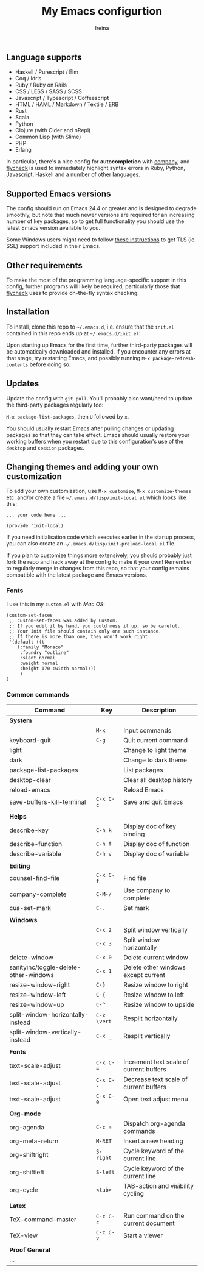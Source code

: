 #+Title:  My Emacs configurtion
#+Author: Ireina


** Language supports

- Haskell / Purescript / Elm
- Coq / Idris
- Ruby / Ruby on Rails
- CSS / LESS / SASS / SCSS
- Javascript / Typescript / Coffeescript
- HTML / HAML / Markdown / Textile / ERB
- Rust
- Scala
- Python
- Clojure (with Cider and nRepl)
- Common Lisp (with Slime)
- PHP
- Erlang


In particular, there's a nice config for *autocompletion* with
[[https://company-mode.github.io/][company]], and [[http://www.flycheck.org][flycheck]] is used to immediately highlight
syntax errors in Ruby, Python, Javascript, Haskell and a number of
other languages.

** Supported Emacs versions

The config should run on Emacs 24.4 or greater and is designed to
degrade smoothly, but note that much newer
versions are required for an increasing number of key packages, so to
get full functionality you should use the latest Emacs version
available to you.

Some Windows users might need to follow
[[http://xn--9dbdkw.se/diary/how_to_enable_GnuTLS_for_Emacs_24_on_Windows/index.en.html][these instructions]]
to get TLS (ie. SSL) support included in their Emacs.

** Other requirements

To make the most of the programming language-specific support in this
config, further programs will likely be required, particularly those
that [[https://github.com/flycheck/flycheck][flycheck]] uses to provide on-the-fly syntax checking.

** Installation

To install, clone this repo to =~/.emacs.d=, i.e. ensure that the
=init.el= contained in this repo ends up at =~/.emacs.d/init.el=:

Upon starting up Emacs for the first time, further third-party
packages will be automatically downloaded and installed. If you
encounter any errors at that stage, try restarting Emacs, and possibly
running =M-x package-refresh-contents= before doing so.

** Updates

Update the config with =git pull=. You'll probably also want/need to update
the third-party packages regularly too:

=M-x package-list-packages=, then =U= followed by =x=.

You should usually restart Emacs after pulling changes or updating
packages so that they can take effect. Emacs should usually restore
your working buffers when you restart due to this configuration's use
of the =desktop= and =session= packages.

** Changing themes and adding your own customization

To add your own customization, use
=M-x customize=, =M-x customize-themes= etc. and/or create a file
=~/.emacs.d/lisp/init-local.el= which looks like this:

#+BEGIN_SRC elisp
... your code here ...

(provide 'init-local)
#+END_SRC

If you need initialisation code which executes earlier in the startup process,
you can also create an =~/.emacs.d/lisp/init-preload-local.el= file.

If you plan to customize things more extensively, you should probably
just fork the repo and hack away at the config to make it your own!
Remember to regularly merge in changes from this repo, so that your
config remains compatible with the latest package and Emacs versions.

*** Fonts
I use this in my =custom.el= with /Mac OS/:
#+BEGIN_SRC elisp
(custom-set-faces
 ;; custom-set-faces was added by Custom.
 ;; If you edit it by hand, you could mess it up, so be careful.
 ;; Your init file should contain only one such instance.
 ;; If there is more than one, they won't work right.
 '(default ((t
    (:family "Monaco"
     :foundry "outline"
     :slant normal
     :weight normal
     :height 170 :width normal)))
     )
)
#+END_SRC

*** Common commands

|---------------------------------------+-----------+-----------------------------------------|
| Command                               | Key       | Description                             |
|---------------------------------------+-----------+-----------------------------------------|
| *System*                                |           |                                         |
|---------------------------------------+-----------+-----------------------------------------|
|                                       | =M-x=       | Input commands                          |
| keyboard-quit                         | =C-g=       | Quit current command                    |
| light                                 |           | Change to light theme                   |
| dark                                  |           | Change to dark theme                    |
| package-list-packages                 |           | List packages                           |
| desktop-clear                         |           | Clear all desktop history               |
| reload-emacs                          |           | Reload Emacs                            |
| save-buffers-kill-terminal            | =C-x C-c=   | Save and quit Emacs                     |
|                                       |           |                                         |
|---------------------------------------+-----------+-----------------------------------------|
| *Helps*                                 |           |                                         |
|---------------------------------------+-----------+-----------------------------------------|
| describe-key                          | =C-h k=     | Display doc of key binding              |
| describe-function                     | =C-h f=     | Display doc of function                 |
| describe-variable                     | =C-h v=     | Display doc of variable                 |
|                                       |           |                                         |
|---------------------------------------+-----------+-----------------------------------------|
| *Editing*                               |           |                                         |
|---------------------------------------+-----------+-----------------------------------------|
| counsel-find-file                     | =C-x C-f=   | Find file                               |
| company-complete                      | =C-M-/=     | Use company to complete                 |
| cua-set-mark                          | =C-.=       | Set mark                                |
|                                       |           |                                         |
|---------------------------------------+-----------+-----------------------------------------|
| *Windows*                               |           |                                         |
|---------------------------------------+-----------+-----------------------------------------|
|                                       | =C-x 2=     | Split window vertically                 |
|                                       | =C-x 3=     | Split window horizontally               |
| delete-window                         | =C-x 0=     | Delete current window                   |
| sanityinc/toggle-delete-other-windows | =C-x 1=     | Delete other windows except current     |
| resize-window-right                   | =C-}=       | Resize window to right                  |
| resize-window-left                    | =C-{=       | Resize window to left                   |
| resize-window-up                      | =C-^=       | Resize window to upside                 |
| split-window-horizontally-instead     | =C-x \vert= | Resplit horizontally                    |
| split-window-vertically-instead       | =C-x _=     | Resplit vertically                      |
|                                       |           |                                         |
|---------------------------------------+-----------+-----------------------------------------|
| *Fonts*                                 |           |                                         |
|---------------------------------------+-----------+-----------------------------------------|
| text-scale-adjust                     | =C-x C-==   | Increment text scale of current buffers |
| text-scale-adjust                     | =C-x C--=   | Decrease text scale of current buffers  |
| text-scale-adjust                     | =C-x C-0=   | Open text adjust menu                   |
|                                       |           |                                         |
|---------------------------------------+-----------+-----------------------------------------|
| *Org-mode*                              |           |                                         |
|---------------------------------------+-----------+-----------------------------------------|
| org-agenda                            | =C-c a=     | Dispatch org-agenda commands            |
| org-meta-return                       | =M-RET=     | Insert a new heading                    |
| org-shiftright                        | =S-right=   | Cycle keyword of the current line       |
| org-shiftleft                         | =S-left=    | Cycle keyword of the current line       |
| org-cycle                             | =<tab>=     | TAB-action and visibility cycling       |
|                                       |           |                                         |
|---------------------------------------+-----------+-----------------------------------------|
| *Latex*                                 |           |                                         |
|---------------------------------------+-----------+-----------------------------------------|
| TeX-command-master                    | =C-c C-c=   | Run command on the current document     |
| TeX-view                              | =C-c C-v=   | Start a viewer                          |
|                                       |           |                                         |
|---------------------------------------+-----------+-----------------------------------------|
| *Proof General*                         |           |                                         |
|---------------------------------------+-----------+-----------------------------------------|
| ...                                   |           |                                         |
|---------------------------------------+-----------+-----------------------------------------|
